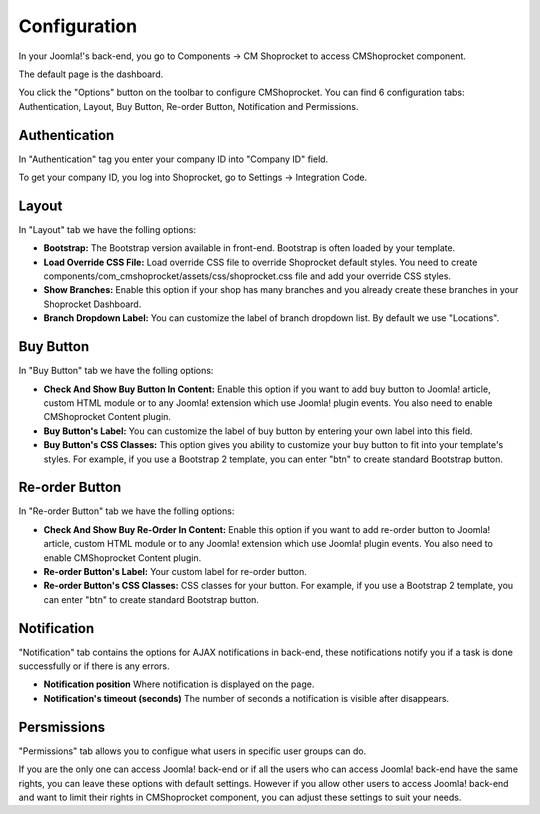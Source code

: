 =============
Configuration
=============

In your Joomla!'s back-end, you go to Components -> CM Shoprocket to access CMShoprocket component.

.. image:: ../images/cmshoprocket_menu.jpg

The default page is the dashboard.

.. image:: ../images/cmshoprocket_dashboard.jpg

You click the "Options" button on the toolbar to configure CMShoprocket. You can find 6 configuration tabs: Authentication, Layout, Buy Button, Re-order Button, Notification and Permissions.

Authentication
==============

.. image:: ../images/cmshoprocket_config_01.jpg

In "Authentication" tag you enter your company ID into "Company ID" field.

To get your company ID, you log into Shoprocket, go to Settings -> Integration Code.

.. image:: ../images/shoprocket_company_id.jpg

Layout
======

.. image:: ../images/cmshoprocket_config_02.jpg

In "Layout" tab we have the folling options:

* **Bootstrap:** The Bootstrap version available in front-end. Bootstrap is often loaded by your template.
* **Load Override CSS File:** Load override CSS file to override Shoprocket default styles. You need to create components/com_cmshoprocket/assets/css/shoprocket.css file and add your override CSS styles.
* **Show Branches:** Enable this option if your shop has many branches and you already create these branches in your Shoprocket Dashboard.
* **Branch Dropdown Label:** You can customize the label of branch dropdown list. By default we use "Locations".

Buy Button
==========

.. image:: ../images/cmshoprocket_config_03.jpg

In "Buy Button" tab we have the folling options:

* **Check And Show Buy Button In Content:** Enable this option if you want to add buy button to Joomla! article, custom HTML module or to any Joomla! extension which use Joomla! plugin events. You also need to enable CMShoprocket Content plugin.
* **Buy Button's Label:** You can customize the label of buy button by entering your own label into this field.
* **Buy Button's CSS Classes:** This option gives you ability to customize your buy button to fit into your template's styles. For example, if you use a Bootstrap 2 template, you can enter "btn" to create standard Bootstrap button.

Re-order Button
===============

.. image:: ../images/cmshoprocket_config_04.jpg

In "Re-order Button" tab we have the folling options:

* **Check And Show Buy Re-Order In Content:** Enable this option if you want to add re-order button to Joomla! article, custom HTML module or to any Joomla! extension which use Joomla! plugin events. You also need to enable CMShoprocket Content plugin.
* **Re-order Button's Label:** Your custom label for re-order button.
* **Re-order Button's CSS Classes:** CSS classes for your button. For example, if you use a Bootstrap 2 template, you can enter "btn" to create standard Bootstrap button.

Notification
============

.. image:: ../images/cmshoprocket_config_05.jpg

"Notification" tab contains the options for AJAX notifications in back-end, these notifications notify you if a task is done successfully or if there is any errors.

* **Notification position** Where notification is displayed on the page.
* **Notification's timeout (seconds)** The number of seconds a notification is visible after disappears.

Persmissions
============

.. image:: ../images/cmshoprocket_config_06.jpg

"Permissions" tab allows you to configue what users in specific user groups can do.

If you are the only one can access Joomla! back-end or if all the users who can access Joomla! back-end have the same rights, you can leave these options with default settings. However if you allow other users to access Joomla! back-end and want to limit their rights in CMShoprocket component, you can adjust these settings to suit your needs.